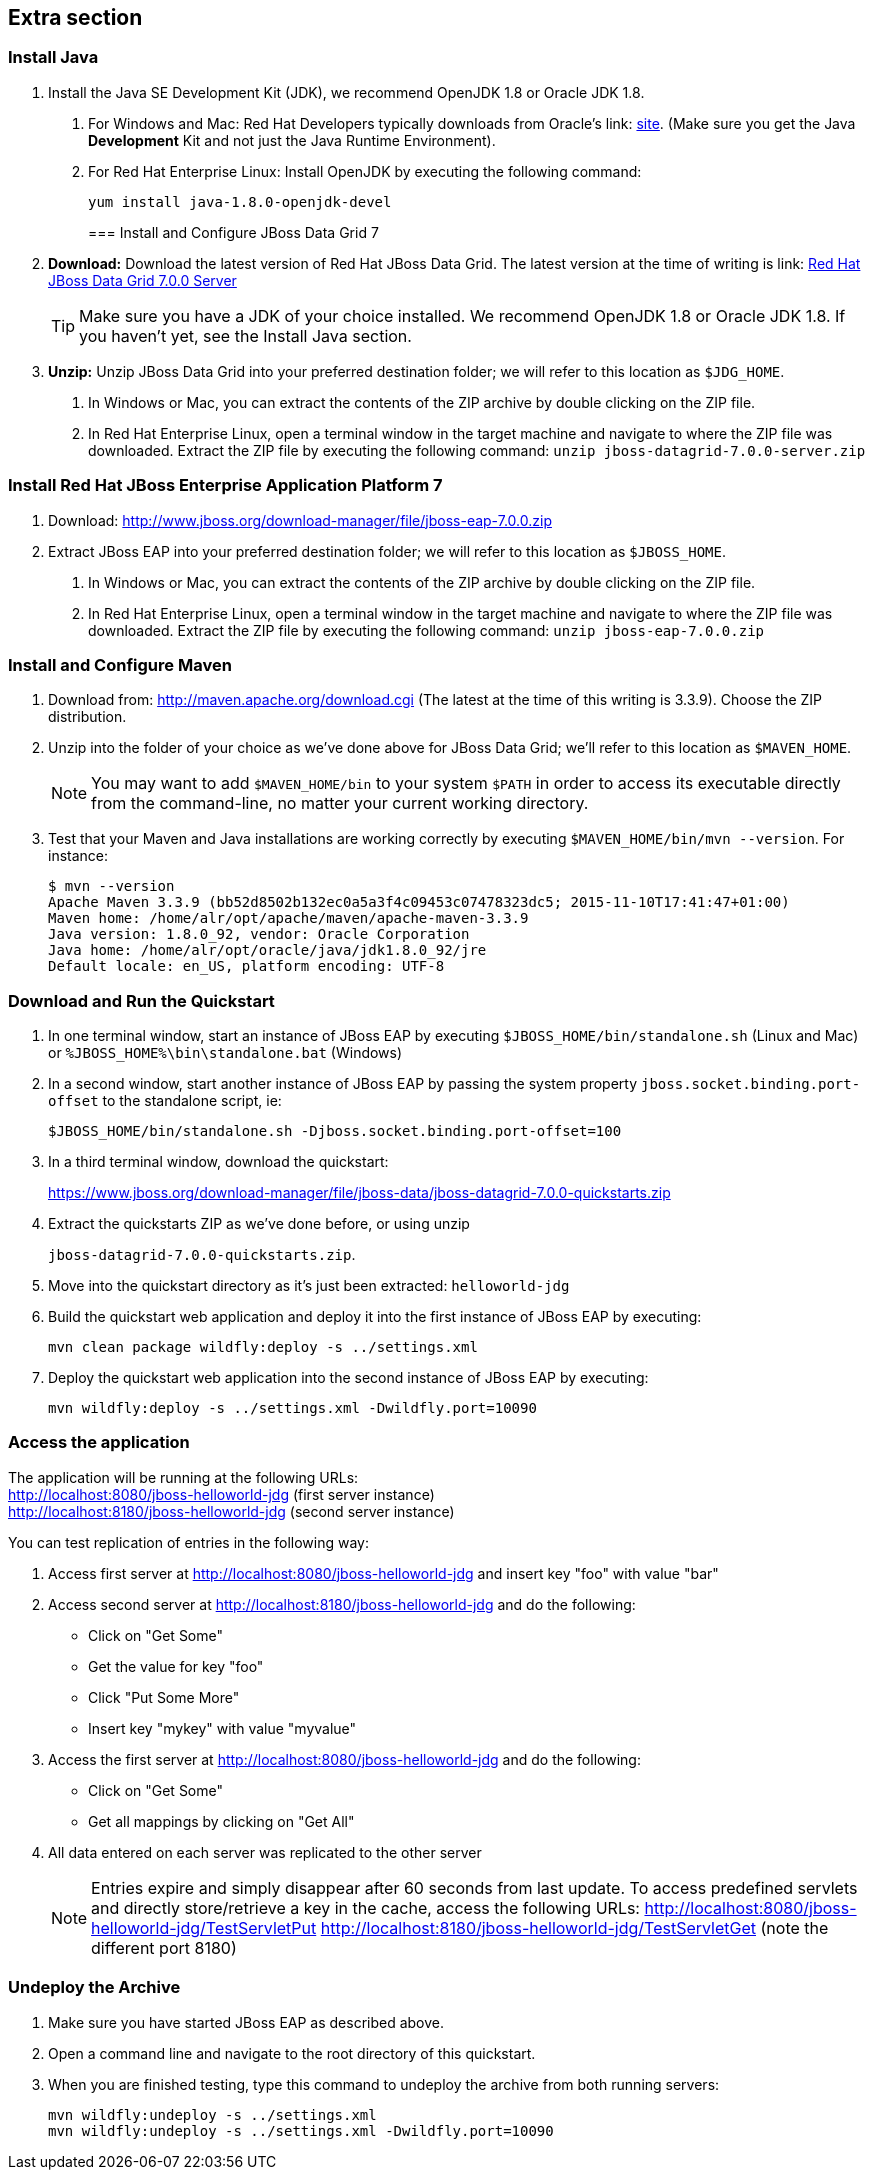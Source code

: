 :awestruct-layout: product-get-started-old
:awestruct-interpolate: true

== Extra section

=== Install Java

1. Install the Java SE Development Kit (JDK), we recommend OpenJDK 1.8 or Oracle JDK 1.8.
a. For Windows and Mac: Red Hat Developers typically downloads from Oracle’s link: http://www.oracle.com/technetwork/java/javase/downloads/jdk8-downloads-2133151.html[site].  (Make sure you get the Java *Development* Kit and not just the Java Runtime Environment).
b. For Red Hat Enterprise Linux: Install OpenJDK by executing the following command:
+
`yum install java-1.8.0-openjdk-devel`
+

=== Install and Configure JBoss Data Grid 7

1. *Download:*  Download the latest version of Red Hat JBoss Data Grid.  The latest version at the time of writing is link: https://www.jboss.org/download-manager/file/jboss-datagrid-7.0.0-server.zip[Red Hat JBoss Data Grid 7.0.0 Server]
+
TIP: Make sure you have a JDK of your choice installed. We recommend OpenJDK 1.8 or Oracle JDK 1.8. If you haven’t yet, see the Install Java section.
+
2. *Unzip:*  Unzip JBoss Data Grid into your preferred destination folder; we will refer to this location as `$JDG_HOME`.
a. In Windows or Mac, you can extract the contents of the ZIP archive by double clicking on the ZIP file.
b. In Red Hat Enterprise Linux, open a terminal window in the target machine and navigate to where the ZIP file was downloaded. Extract the ZIP file by executing the following command: `unzip jboss-datagrid-7.0.0-server.zip`

=== Install Red Hat JBoss Enterprise Application Platform 7

1. Download: http://www.jboss.org/download-manager/file/jboss-eap-7.0.0.zip
2. Extract JBoss EAP into your preferred destination folder; we will refer to this location as `$JBOSS_HOME`.
a. In Windows or Mac, you can extract the contents of the ZIP archive by double clicking on the ZIP file.
b. In Red Hat Enterprise Linux, open a terminal window in the target machine and navigate to where the ZIP file was downloaded. Extract the ZIP file by executing the following command: `unzip jboss-eap-7.0.0.zip`

=== Install and Configure Maven

1. Download from: http://maven.apache.org/download.cgi (The latest at the time of this writing is 3.3.9). Choose the ZIP distribution.
2. Unzip into the folder of your choice as we’ve done above for JBoss Data Grid; we’ll refer to this location as `$MAVEN_HOME`.
+
NOTE: You may want to add `$MAVEN_HOME/bin` to your system `$PATH` in order to access its executable directly from the command-line, no matter your current working directory.
+
3. Test that your Maven and Java installations are working correctly by executing `$MAVEN_HOME/bin/mvn --version`.  For instance:
+
[.code-block]
```
$ mvn --version
Apache Maven 3.3.9 (bb52d8502b132ec0a5a3f4c09453c07478323dc5; 2015-11-10T17:41:47+01:00)
Maven home: /home/alr/opt/apache/maven/apache-maven-3.3.9
Java version: 1.8.0_92, vendor: Oracle Corporation
Java home: /home/alr/opt/oracle/java/jdk1.8.0_92/jre
Default locale: en_US, platform encoding: UTF-8
```

=== Download and Run the Quickstart

1. In one terminal window, start an instance of JBoss EAP by executing `$JBOSS_HOME/bin/standalone.sh` (Linux and Mac) or `%JBOSS_HOME%\bin\standalone.bat` (Windows)
2. In a second window, start another instance of JBoss EAP by passing the system property `jboss.socket.binding.port-offset` to the standalone script, ie:
+
[.code-block]
```
$JBOSS_HOME/bin/standalone.sh -Djboss.socket.binding.port-offset=100
```
+
3. In a third terminal window, download the quickstart:
+
https://www.jboss.org/download-manager/file/jboss-data/jboss-datagrid-7.0.0-quickstarts.zip
4. Extract the quickstarts ZIP as we’ve done before, or using unzip
+
`jboss-datagrid-7.0.0-quickstarts.zip`.
5. Move into the quickstart directory as it’s just been extracted: `helloworld-jdg`
6. Build the quickstart web application and deploy it into the first instance of JBoss EAP by executing:
+
`mvn clean package wildfly:deploy -s ../settings.xml`
7. Deploy the quickstart web application into the second instance of JBoss EAP by executing:
+
`mvn wildfly:deploy -s ../settings.xml -Dwildfly.port=10090`

=== Access the application

The application will be running at the following URLs: +
http://localhost:8080/jboss-helloworld-jdg (first server instance) +
http://localhost:8180/jboss-helloworld-jdg (second server instance)

You can test replication of entries in the following way:

1. Access first server at http://localhost:8080/jboss-helloworld-jdg and insert key "foo" with value "bar"
2. Access second server at http://localhost:8180/jboss-helloworld-jdg and do the following:
** Click on "Get Some"
** Get the value for key "foo"
** Click "Put Some More"
** Insert key "mykey" with value "myvalue"
3. Access the first server at http://localhost:8080/jboss-helloworld-jdg and do the following:
** Click on "Get Some"
** Get all mappings by clicking on "Get All"
4. All data entered on each server was replicated to the other server
+
NOTE: Entries expire and simply disappear after 60 seconds from last update.
To access predefined servlets and directly store/retrieve a key in the cache, access the following URLs: http://localhost:8080/jboss-helloworld-jdg/TestServletPut http://localhost:8180/jboss-helloworld-jdg/TestServletGet (note the different port 8180)

=== Undeploy the Archive

1. Make sure you have started JBoss EAP as described above.
2. Open a command line and navigate to the root directory of this quickstart.
3. When you are finished testing, type this command to undeploy the archive from both running servers:
+
[.code-block]
```
mvn wildfly:undeploy -s ../settings.xml
mvn wildfly:undeploy -s ../settings.xml -Dwildfly.port=10090
```
